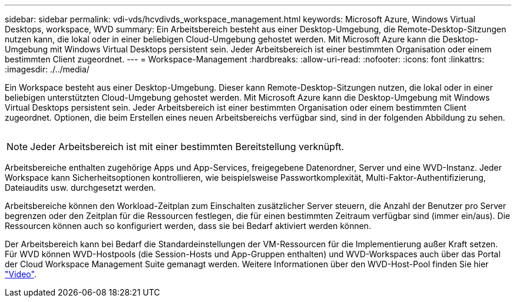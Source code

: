 ---
sidebar: sidebar 
permalink: vdi-vds/hcvdivds_workspace_management.html 
keywords: Microsoft Azure, Windows Virtual Desktops, workspace, WVD 
summary: Ein Arbeitsbereich besteht aus einer Desktop-Umgebung, die Remote-Desktop-Sitzungen nutzen kann, die lokal oder in einer beliebigen Cloud-Umgebung gehostet werden. Mit Microsoft Azure kann die Desktop-Umgebung mit Windows Virtual Desktops persistent sein. Jeder Arbeitsbereich ist einer bestimmten Organisation oder einem bestimmten Client zugeordnet. 
---
= Workspace-Management
:hardbreaks:
:allow-uri-read: 
:nofooter: 
:icons: font
:linkattrs: 
:imagesdir: ./../media/


[role="lead"]
Ein Workspace besteht aus einer Desktop-Umgebung. Dieser kann Remote-Desktop-Sitzungen nutzen, die lokal oder in einer beliebigen unterstützten Cloud-Umgebung gehostet werden. Mit Microsoft Azure kann die Desktop-Umgebung mit Windows Virtual Desktops persistent sein. Jeder Arbeitsbereich ist einer bestimmten Organisation oder einem bestimmten Client zugeordnet. Optionen, die beim Erstellen eines neuen Arbeitsbereichs verfügbar sind, sind in der folgenden Abbildung zu sehen.

image:hcvdivds_image12.png[""]


NOTE: Jeder Arbeitsbereich ist mit einer bestimmten Bereitstellung verknüpft.

Arbeitsbereiche enthalten zugehörige Apps und App-Services, freigegebene Datenordner, Server und eine WVD-Instanz. Jeder Workspace kann Sicherheitsoptionen kontrollieren, wie beispielsweise Passwortkomplexität, Multi-Faktor-Authentifizierung, Dateiaudits usw. durchgesetzt werden.

Arbeitsbereiche können den Workload-Zeitplan zum Einschalten zusätzlicher Server steuern, die Anzahl der Benutzer pro Server begrenzen oder den Zeitplan für die Ressourcen festlegen, die für einen bestimmten Zeitraum verfügbar sind (immer ein/aus). Die Ressourcen können auch so konfiguriert werden, dass sie bei Bedarf aktiviert werden können.

Der Arbeitsbereich kann bei Bedarf die Standardeinstellungen der VM-Ressourcen für die Implementierung außer Kraft setzen. Für WVD können WVD-Hostpools (die Session-Hosts und App-Gruppen enthalten) und WVD-Workspaces auch über das Portal der Cloud Workspace Management Suite gemanagt werden. Weitere Informationen über den WVD-Host-Pool finden Sie hier https://www.youtube.com/watch?v=kaHZm9yCv8g&feature=youtu.be&ab_channel=NetApp["Video"^].

